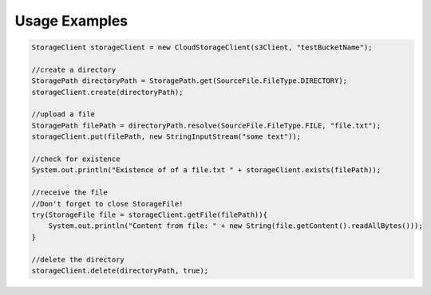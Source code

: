 Usage Examples
==============

.. code-block:: java

        StorageClient storageClient = new CloudStorageClient(s3Client, "testBucketName");

        //create a directory
        StoragePath directoryPath = StoragePath.get(SourceFile.FileType.DIRECTORY);
        storageClient.create(directoryPath);

        //upload a file
        StoragePath filePath = directoryPath.resolve(SourceFile.FileType.FILE, "file.txt");
        storageClient.put(filePath, new StringInputStream("some text"));

        //check for existence
        System.out.println("Existence of of a file.txt " + storageClient.exists(filePath));

        //receive the file
        //Don't forget to close StorageFile!
        try(StorageFile file = storageClient.getFile(filePath)){
            System.out.println("Content from file: " + new String(file.getContent().readAllBytes()));
        }

        //delete the directory
        storageClient.delete(directoryPath, true);
